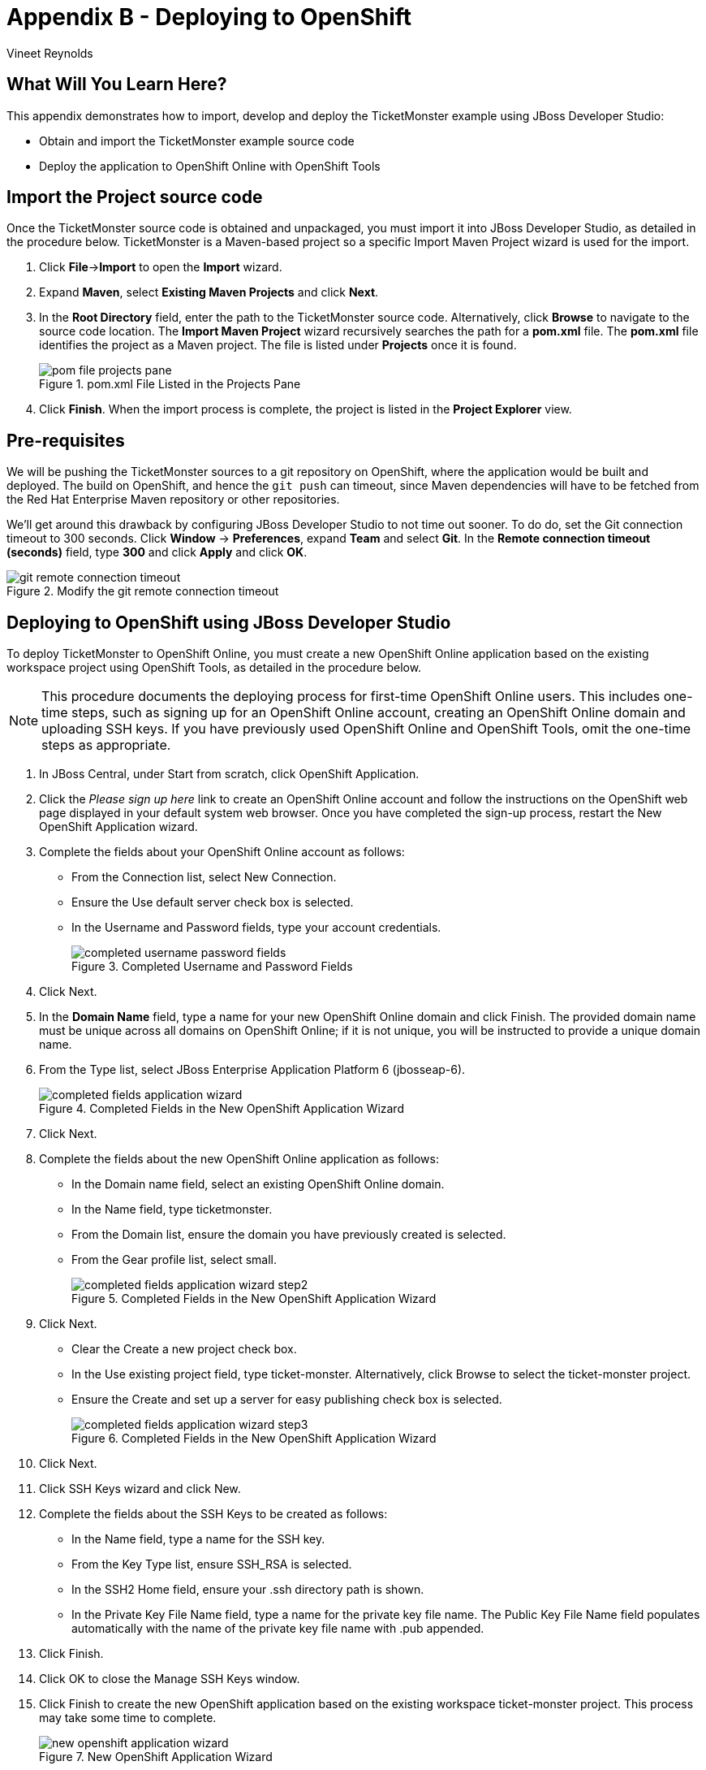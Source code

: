 [[DeployingToOpenShift]]
= Appendix B - Deploying to OpenShift
:Author: Vineet Reynolds

== What Will You Learn Here?

This appendix demonstrates how to import, develop and deploy the TicketMonster example using JBoss Developer Studio:

* Obtain and import the TicketMonster example source code
* Deploy the application to OpenShift Online with OpenShift Tools

== Import the Project source code

Once the TicketMonster source code is obtained and unpackaged, you must import it into JBoss
Developer Studio, as detailed in the procedure below. TicketMonster is a Maven-based project so a
specific Import Maven Project wizard is used for the import.

. Click *File*→*Import* to open the *Import* wizard.
. Expand *Maven*, select *Existing Maven Projects* and click *Next*.
. In the *Root Directory* field, enter the path to the TicketMonster source code. Alternatively,
click *Browse* to navigate to the source code location. The *Import Maven Project* wizard
recursively searches the path for a *pom.xml* file. The *pom.xml* file identifies the project as a
Maven project. The file is listed under *Projects* once it is found.
+
.pom.xml File Listed in the Projects Pane
image::gfx/pom-file-projects-pane.png[]
. Click *Finish*. When the import process is complete, the project is listed in the *Project Explorer* view.


== Pre-requisites

We will be pushing the TicketMonster sources to a git repository on OpenShift, where the application would be built and deployed.
The build on OpenShift, and hence the `git push` can timeout, since Maven dependencies will have to be fetched from the Red Hat Enterprise Maven repository or other repositories. 

We'll get around this drawback by configuring JBoss Developer Studio to not time out sooner. To do do, set the Git connection timeout to 300 seconds. Click *Window* → *Preferences*, expand *Team* and
select *Git*. In the *Remote connection timeout (seconds)* field, type *300* and click *Apply* and click *OK*.

[[git-remote-connection-timeout]]
.Modify the git remote connection timeout
image::gfx/git-remote-connection-timeout.png[]

== Deploying to OpenShift using JBoss Developer Studio

To deploy TicketMonster to OpenShift Online, you must create a new OpenShift Online application based on the existing workspace project using OpenShift Tools, as detailed in the procedure below.

[NOTE]
=====================================================================================
This procedure documents the deploying process for first-time OpenShift Online users. This
includes one-time steps, such as signing up for an OpenShift Online account, creating an
OpenShift Online domain and uploading SSH keys. If you have previously used OpenShift
Online and OpenShift Tools, omit the one-time steps as appropriate.
=====================================================================================

. In JBoss Central, under Start from scratch, click OpenShift Application.
. Click the _Please sign up here_ link to create an OpenShift Online account and follow the
instructions on the OpenShift web page displayed in your default system web browser. Once
you have completed the sign-up process, restart the New OpenShift Application wizard.
+
. Complete the fields about your OpenShift Online account as follows:
* From the Connection list, select New Connection.
* Ensure the Use default server check box is selected.
* In the Username and Password fields, type your account credentials.
+
[[completed-username-password-fields]]
.Completed Username and Password Fields
image::gfx/completed-username-password-fields.png[]
. Click Next.
. In the *Domain Name* field, type a name for your new OpenShift Online domain and click Finish. The provided domain name must be unique across all domains on OpenShift Online; if it is not unique, you will be instructed to provide a unique domain name.
. From the Type list, select JBoss Enterprise Application Platform 6 (jbosseap-6).
+
[[completed-fields-application-wizard]]
.Completed Fields in the New OpenShift Application Wizard
image::gfx/completed-fields-application-wizard.png[]
. Click Next.
. Complete the fields about the new OpenShift Online application as follows:
* In the Domain name field, select an existing OpenShift Online domain.
* In the Name field, type ticketmonster.
* From the Domain list, ensure the domain you have previously created is selected.
* From the Gear profile list, select small.
+
[[completed-fields-application-wizard-step2]]
.Completed Fields in the New OpenShift Application Wizard
image::gfx/completed-fields-application-wizard-step2.png[]
. Click Next.
* Clear the Create a new project check box.
* In the Use existing project field, type ticket-monster. Alternatively, click Browse to select the ticket-monster project.
* Ensure the Create and set up a server for easy publishing check box is selected.
+
[[completed-fields-application-wizard-step3]]
.Completed Fields in the New OpenShift Application Wizard
image::gfx/completed-fields-application-wizard-step3.png[]
. Click Next.
. Click SSH Keys wizard and click New.
. Complete the fields about the SSH Keys to be created as follows:
* In the Name field, type a name for the SSH key.
* From the Key Type list, ensure SSH_RSA is selected.
* In the SSH2 Home field, ensure your .ssh directory path is shown.
* In the Private Key File Name field, type a name for the private key file name. The Public Key File Name field populates automatically with the name of the private key file name with .pub appended.
. Click Finish.
. Click OK to close the Manage SSH Keys window.
. Click Finish to create the new OpenShift application based on the existing workspace ticket-monster project. This process may take some time to complete.
+
[[new-openshift-application-wizard]]
.New OpenShift Application Wizard
image::gfx/new-openshift-application-wizard.png[]
. At the prompt stating OpenShift application ticketmonster will be enabled on project ticket-monster ..., click OK. This configures the workspace ticket-monster project for OpenShift and connects it to the OpenShift Online Git repository system used for version control.
+
[[import-openShift-application-prompt]]
.Import OpenShift Application Prompt
image::gfx/import-openShift-application-prompt.png[]
. At the prompt stating the authenticity of the host cannot be established and asking if you are sure you want to continue connecting, verify the host information is correct and click Yes.
. At the prompt asking if you want to publish committed changes to OpenShift, click Yes. The Console view automatically becomes the view in focus and displays the output from the OpenShift Online server. Once the OpenShift Online ticketmonster application is created and deployed, the Console view displays the following message:
+
`Deployment completed with status: success`
+
[[completed-deployment-openshift]]
.New OpenShift Application Wizard
image::gfx/completed-deployment-openshift.png[]


== Deploying to OpenShift using the command-line

To deploy TicketMonster to OpenShift Online, you must create a new OpenShift Online application based on the existing workspace project using OpenShift Tools, as detailed in the procedure below.

[NOTE]
=====================================================================================
This procedure documents the deploying process for first-time OpenShift Online users. This
includes one-time steps, such as signing up for an OpenShift Online account, creating an
OpenShift Online domain and uploading SSH keys. If you have previously used OpenShift
Online and OpenShift Tools, omit the one-time steps as appropriate.
=====================================================================================

=== Create an OpenShift Account and Domain

If you do not yet have an OpenShift account and domain, https://openshift.com/[browse to OpenShift] to create the account and domain.

https://openshift.redhat.com/app/getting_started[Get Started with OpenShift] details how to install the OpenShift Client tools.

=== Create the OpenShift Application

[NOTE]
=====================================================================================
The following variables are used in these instructions. Be sure to replace them as follows:

* YOUR_DOMAIN_NAME should be replaced with the OpenShift domain name.
* APPLICATION_UUID should be replaced with the UUID generated by OpenShift for your application, for example: 52864af85973ca430200006f
* TICKETMONSTER_MAVEN_PROJECT_ROOT is the location of the Maven project sources for the TicketMonster application.
=====================================================================================

Open a shell command prompt and change to a directory of your choice. Enter the following command to create a JBoss EAP 6 application:

----
rhc app create -a ticketmonster -t jbosseap-6
----

[NOTE]
=====================================================================================
The domain name for this application will be `ticketmonster-YOUR_DOMAIN_NAME.rhcloud.com`
=====================================================================================

This command creates an OpenShift application named ticketmonster and will run the application inside the jbosseap-6 container. You should see some output similar to the following:

----
Application Options
\-------------------
Domain:     YOUR_DOMAIN
Cartridges: jbosseap-6 (addtl. costs may apply)
Gear Size:  default
Scaling:    no

Creating application 'ticketmonster' ... done


Waiting for your DNS name to be available ... done

Cloning into 'ticketmonster'...
Warning: Permanently added the RSA host key for IP address '54.90.10.115' to the list of known hosts.

Your application 'ticketmonster' is now available.

  URL:        http://ticketmonster-YOUR_DOMAIN.rhcloud.com/
  SSH to:     APPLICATION_UUID@ticketmonster-YOURDOMAIN.rhcloud.com
  Git remote: ssh://APPLICATION_UUID@ticketmonster-YOUR_DOMAIN.rhcloud.com/~/git/ticketmonster.git/
  Cloned to:  /Users/vineet/openshiftapps/ticketmonster

Run 'rhc show-app ticketmonster' for more details about your app.
----

The create command creates a git repository in the current directory with the same name as the application.

You do not need the generated default application, so navigate to the new git repository directory created by the OpenShift command and tell git to remove the source and pom files:

----
cd ticketmonster
git rm -r src pom.xml
----

Copy the TicketMonster application sources into this new git repository:

----
cp -r TICKETMONSTER_MAVEN_PROJECT_ROOT/src .
cp -r TICKETMONSTER_MAVEN_PROJECT_ROOT/pom.xml .
----

You can now deploy the changes to your OpenShift application using git as follows:

----
git add src pom.xml
git commit -m "TicketMonster on OpenShift"
git push
----

The final push command triggers the OpenShift infrastructure to build and deploy the changes.

Note that the `openshift` profile in pom.xml is activated by OpenShift, and causes the WAR build by OpenShift to be copied to the deployments/ directory, and deployed without a context path.

Now you can see the application running at http://ticketmonster-YOUR_DOMAIN.rhcloud.com/.

== Using MySQL as the database

You can deploy TicketMonster to OpenShift, making use of a 'real' database like MySQL, instead of the default in-memory H2 database within the JBoss EAP cartridge. You can follow the procedure outlined as follows, to first deploy the TicketMonster application to a JBoss EAP cartridge, and to then add a :

. Create the OpenShift application from the TicketMonster project sources, as described in the previous sections.
. Add the MySQL cartridge to the application.
.. If you are using JBoss Developer Studio, select the `ticketmonster` application in the *OpenShift Explorer* view. Open the context-menu by right-clicking on it, and navigate to the *Edit Embedded Cartridges...* menu item.
+
[[edit-embedded-cartridge-openshift-for-mysql]]
.Edit Embedded Cartidges for an OpenShift application
image::gfx/edit-embedded-cartridge-openshift.png[]
+ 
Select the MySQL 5.5 cartidge, and click *Finish*.
+
[[add-mysql-embedded-cartridge]]
.Add MySQL cartridge
image::gfx/add-mysql-embedded-cartridge.png[]
.. If you are using the command-line, execute the following command, to add the MySQL 5.5 cartridge to the `ticketmonster` application:
+
----
rhc cartridge add mysql-5.5 -a ticketmonster
----
. Configure the OpenShift build process, to use the `mysql-openshift` profile within the project POM. As you would know, the Maven build on OpenShift uses the `openshift` profile by default - this profile does not contain any instructions or configuration to create a WAR file with the JPA deployment descriptor for MySQL on OpenShift. The `mysql-openshift` profile contains this configuration. Since it is not activated during the build on OpenShift, we need to instruct OpenShift to use it as well.
+
To do so, create a file named `pre_build_jbosseap` under the `.openshift/action_hooks` directory located in the git repository of the OpenShift application, with the following contents:
+
.TICKET_MONSTER_OPENSHIFT_GIT_REPO/.openshift/build_hooks/pre_build_jbosseap
----
export MAVEN_ARGS="clean package -Popenshift,mysql-openshift -DskipTests"
----
+
This OpenShift action hook sets up the `MAVEN_ARGS` environment variable used by OpenShift to configure the Maven build process. The exported variable now activates the `mysql-openshift` profile, in addition to the default values originally present in the variable.
. Publish the changes to OpenShift:
.. If you are using JBoss Developer Studio, right-click the project, go to *Team* → *Commit...* to commit the changes. Select the `pre_build_jbosseap` file to add to the commit. Choose the *Commit and Push* button during committing, to push the changes to the OpenShift repository.
.. If you are using the command line, add the `pre_build_jbosseap` file to the git index, and commit it, and push to the OpenShift repository, as follows:
+
----
cd <TICKET_MONSTER_OPENSHIFT_GIT_REPO>
git add .openshift/build_hooks/pre_build_jbosseap
git commit -m "Added pre-build action hook for MySQL"
git push
----

[NOTE]
======
On Windows, you will need to run the following command to set the executable bit to the `pre_build_jbosseap` file:

    git update-index --chmod=+x .openshift/build_hooks/pre_build_jbosseap

This ensures the executable bit is recognized on OpenShift even though the file was committed in Windows.

Since JBoss Developer Studio does not have a git console, you will need to run this from the command line.
======


== Using PostgreSQL as the database

You can deploy TicketMonster to OpenShift, making use of a 'real' database like PostgreSQL, instead of the default in-memory H2 database within the JBoss EAP cartridge. You can follow the procedure outlined as follows:

. Create the OpenShift application from the TicketMonster project sources, as described in the previous sections.
. Add the PostgreSQL cartridge to the application.
.. If you are using JBoss Developer Studio, select the `ticketmonster` application in the *OpenShift Explorer* view. Open the context-menu by right-clicking on it, and navigate to the *Edit Embedded Cartridges...* menu item.
+
[[edit-embedded-cartridge-openshift-for-postgres]]
.Edit Embedded Cartidges for an OpenShift application
image::gfx/edit-embedded-cartridge-openshift.png[]
+
Select the PostgreSQL 9.2 cartidge, and click *Finish*.
+
[[add-postgresql-embedded-cartridge]]
.Add PostgreSQL cartridge
image::gfx/add-postgresql-embedded-cartridge.png[]
.. If you are using the command-line, execute the following command, to add the PostgreSQL 9.2 cartridge to the `ticketmonster` application:
+
------
rhc cartridge add postgresql-9.2 -a ticketmonster
------
. Configure the OpenShift build process, to use the `postgresql-openshift` profile within the project POM. As you would know, the Maven build on OpenShift uses the `openshift` profile by default - this profile does not contain any instructions or configuration to create a WAR file with the JPA deployment descriptor for MySQL on OpenShift. The `postgresql-openshift` profile contains this configuration. Since it is not activated during the build on OpenShift, we need to instruct OpenShift to use it as well.
+
To do so, create a file named `pre_build_jbosseap` under the `.openshift/action_hooks` directory located in the git repository of the OpenShift application, with the following contents:
+
.TICKET_MONSTER_OPENSHIFT_GIT_REPO/.openshift/build_hooks/pre_build_jbosseap
----
export MAVEN_ARGS="clean package -Popenshift,postgresql-openshift -DskipTests"
----
+
This OpenShift action hook sets up the `MAVEN_ARGS` environment variable used by OpenShift to configure the Maven build process. The exported variable now activates the `postgresql-openshift` profile, in addition to the default values originally present in the variable.
. Publish the changes to OpenShift:
.. If you are using JBoss Developer Studio, right-click the project, go to *Team* → *Commit...* to commit the changes. Select the `pre_build_jbosseap` file to add to the commit. Choose the *Commit and Push* button during committing, to push the changes to the OpenShift repository.
.. If you are using the command line, add the `pre_build_jbosseap` file to the git index, and commit it, and push to the OpenShift repository, as follows:
+
------
cd <TICKET_MONSTER_OPENSHIFT_GIT_REPO>
git add .openshift/build_hooks/pre_build_jbosseap
git commit -m "Added pre-build action hook for PostgreSQL"
git push
------

[NOTE]
======
On Windows, you will need to run the following command to set the executable bit to the `pre_build_jbosseap` file:

    git update-index --chmod=+x .openshift/build_hooks/pre_build_jbosseap

This ensures the executable bit is recognized on OpenShift even though the file was committed in Windows.

Since JBoss Developer Studio does not have a git console, you will need to run this from the command line.
======